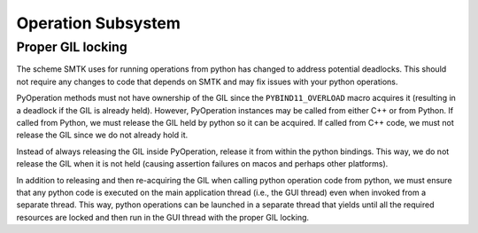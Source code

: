 Operation Subsystem
===================

Proper GIL locking
------------------

The scheme SMTK uses for running operations from python
has changed to address potential deadlocks.
This should not require any changes to code that depends
on SMTK and may fix issues with your python operations.

PyOperation methods must not have ownership of the GIL since
the ``PYBIND11_OVERLOAD`` macro acquires it (resulting in a deadlock
if the GIL is already held). However, PyOperation instances may
be called from either C++ or from Python. If called from Python,
we must release the GIL held by python so it can be acquired.
If called from C++ code, we must not release the GIL since we
do not already hold it.

Instead of always releasing the GIL inside PyOperation, release
it from within the python bindings. This way, we do not release
the GIL when it is not held (causing assertion failures on macos
and perhaps other platforms).

In addition to releasing and then re-acquiring the GIL when
calling python operation code from python, we must ensure
that any python code is executed on the main application thread
(i.e., the GUI thread) even when invoked from a separate thread.
This way, python operations can be launched in a separate thread
that yields until all the required resources are locked and then
run in the GUI thread with the proper GIL locking.
